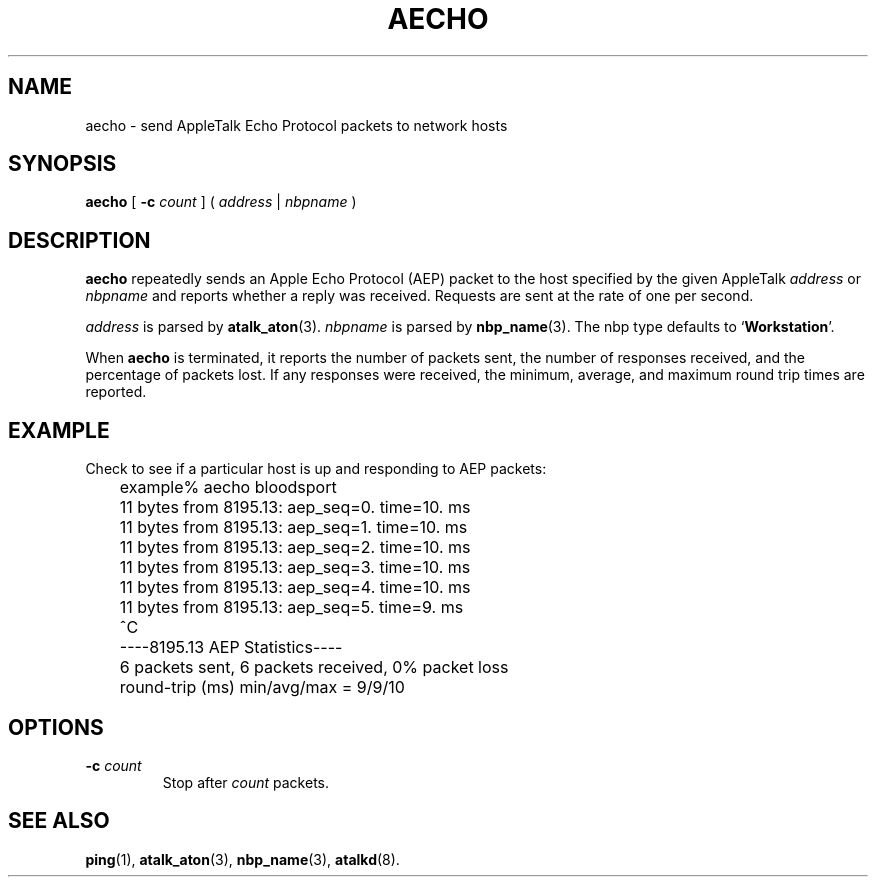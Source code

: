 .TH AECHO 1 "17 Dec 1991" "netatalk 1.2"
.SH NAME
aecho \- send AppleTalk Echo Protocol packets to network hosts
.SH SYNOPSIS
.B aecho
[
.B \-c\fI count
]
(
.I address
|
.I nbpname
)
.SH DESCRIPTION
.B aecho
repeatedly sends an Apple Echo Protocol (AEP) packet to the host
specified by the given AppleTalk
.I address
or
.I nbpname
and reports whether a reply was received.  Requests are sent at the
rate of one per second.
.LP
.I address
is parsed by
.BR atalk_aton (3).
.I nbpname
is parsed by
.BR nbp_name (3).
The nbp type defaults to
.RB ` Workstation '.
.LP
When
.B aecho
is terminated, it reports the number of packets sent, the number of
responses received, and the percentage of packets lost.  If any
responses were received, the minimum, average, and maximum round trip
times are reported.
.SH EXAMPLE
Check to see if a particular host is up and responding to AEP packets:
.sp
.RS
.nf
	example% aecho bloodsport
	11 bytes from 8195.13: aep_seq=0. time=10. ms
	11 bytes from 8195.13: aep_seq=1. time=10. ms
	11 bytes from 8195.13: aep_seq=2. time=10. ms
	11 bytes from 8195.13: aep_seq=3. time=10. ms
	11 bytes from 8195.13: aep_seq=4. time=10. ms
	11 bytes from 8195.13: aep_seq=5. time=9. ms
	^C
	----8195.13 AEP Statistics----
	6 packets sent, 6 packets received, 0% packet loss
	round-trip (ms)  min/avg/max = 9/9/10
.fi
.RE
.SH OPTIONS
.TP
.B \-c\fI count
Stop after
.I count
packets.
.SH SEE ALSO
.BR ping (1),
.BR atalk_aton (3),
.BR nbp_name (3),
.\" .BR aep (4),
.BR atalkd (8).
